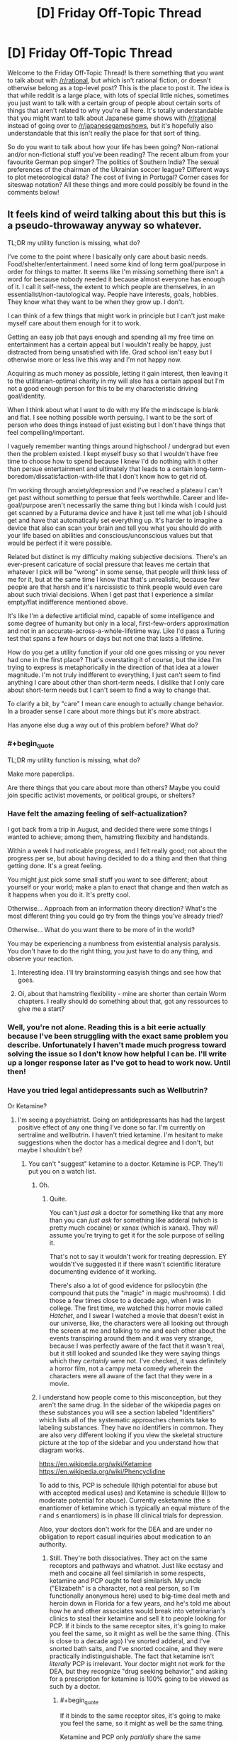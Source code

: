 #+TITLE: [D] Friday Off-Topic Thread

* [D] Friday Off-Topic Thread
:PROPERTIES:
:Author: AutoModerator
:Score: 16
:DateUnix: 1507302427.0
:END:
Welcome to the Friday Off-Topic Thread! Is there something that you want to talk about with [[/r/rational]], but which isn't rational fiction, or doesn't otherwise belong as a top-level post? This is the place to post it. The idea is that while reddit is a large place, with lots of special little niches, sometimes you just want to talk with a certain group of people about certain sorts of things that aren't related to why you're all here. It's totally understandable that you might want to talk about Japanese game shows with [[/r/rational]] instead of going over to [[/r/japanesegameshows]], but it's hopefully also understandable that this isn't really the place for that sort of thing.

So do you want to talk about how your life has been going? Non-rational and/or non-fictional stuff you've been reading? The recent album from your favourite German pop singer? The politics of Southern India? The sexual preferences of the chairman of the Ukrainian soccer league? Different ways to plot meteorological data? The cost of living in Portugal? Corner cases for siteswap notation? All these things and more could possibly be found in the comments below!


** It feels kind of weird talking about this but this is a pseudo-throwaway anyway so whatever.

TL;DR my utility function is missing, what do?

I've come to the point where I basically only care about basic needs. Food/shelter/entertainment. I need some kind of long term goal/purpose in order for things to matter. It seems like I'm missing something there isn't a word for because nobody needed it because almost everyone has enough of it. I call it self-ness, the extent to which people are themselves, in an essentialist/non-tautological way. People have interests, goals, hobbies. They know what they want to be when they grow up. I don't.

I can think of a few things that might work in principle but I can't just make myself care about them enough for it to work.

Getting an easy job that pays enough and spending all my free time on entertainment has a certain appeal but I wouldn't really be happy, just distracted from being unsatisfied with life. Grad school isn't easy but I otherwise more or less live this way and I'm not happy now.

Acquiring as much money as possible, letting it gain interest, then leaving it to the utilitarian-optimal charity in my will also has a certain appeal but I'm not a good enough person for this to be my characteristic driving goal/identity.

When I think about what I want to do with my life the mindscape is blank and flat. I see nothing possible worth persuing. I want to be the sort of person who does things instead of just existing but I don't have things that feel compelling/important.

I vaguely remember wanting things around highschool / undergrad but even then the problem existed. I kept myself busy so that I wouldn't have free time to choose how to spend because I knew I'd do nothing with it other than persue entertainment and ultimately that leads to a certain long-term-boredom/dissatisfaction-with-life that I don't know how to get rid of.

I'm working through anxiety/depression and I've reached a plateau I can't get past without something to persue that feels worthwhile. Career and life-goal/purpose aren't necessarily the same thing but I kinda wish I could just get scanned by a Futurama device and have it just tell me what job I should get and have that automatically set everything up. It's harder to imagine a device that also can scan your brain and tell you what you should do with your life based on abilities and conscious/unconscious values but that would be perfect if it were possible.

Related but distinct is my difficulty making subjective decisions. There's an ever-present caricature of social pressure that leaves me certain that whatever I pick will be "wrong" in some sense, that people will think less of me for it, but at the same time I know that that's unrealistic, because few people are that harsh and it's narcissistic to think people would even care about such trivial decisions. When I get past that I experience a similar empty/flat indifference mentioned above.

It's like I'm a defective artificial mind, capable of some intelligence and some degree of humanity but only in a local, first-few-orders approximation and not in an accurate-across-a-whole-lifetime way. Like I'd pass a Turing test that spans a few hours or days but not one that lasts a lifetime.

How do you get a utility function if your old one goes missing or you never had one in the first place? That's overstating it of course, but the idea I'm trying to express is metaphorically in the direction of that idea at a lower magnitude. I'm not truly indifferent to everything, I just can't seem to find anything I care about other than short-term needs. I dislike that I only care about short-term needs but I can't seem to find a way to change that.

To clarify a bit, by "care" I mean care enough to actually change behavior. In a broader sense I care about more things but it's more abstract.

Has anyone else dug a way out of this problem before? What do?
:PROPERTIES:
:Author: SevereCircle
:Score: 16
:DateUnix: 1507308780.0
:END:

*** #+begin_quote
  TL;DR my utility function is missing, what do?
#+end_quote

Make more paperclips.

Are there things that you care about more than others? Maybe you could join specific activist movements, or political groups, or shelters?
:PROPERTIES:
:Author: CouteauBleu
:Score: 11
:DateUnix: 1507310048.0
:END:


*** Have felt the amazing feeling of self-actualization?

I got back from a trip in August, and decided there were some things I wanted to achieve; among them, hamstring flexibity and handstands.

Within a week I had noticable progress, and I felt really good; not about the progress per se, but about having decided to do a thing and then that thing getting done. It's a great feeling.

You might just pick some small stuff you want to see different; about yourself or your world; make a plan to enact that change and then watch as it happens when you do it. It's pretty cool.

Otherwise... Approach from an information theory direction? What's the most different thing you could go try from the things you've already tried?

Otherwise... What do you want there to be more of in the world?

You may be experiencing a numbness from existential analysis paralysis. You don't have to do the right thing, you just have to do any thing, and observe your reaction.
:PROPERTIES:
:Author: narfanator
:Score: 10
:DateUnix: 1507329506.0
:END:

**** Interesting idea. I'll try brainstorming easyish things and see how that goes.
:PROPERTIES:
:Author: SevereCircle
:Score: 6
:DateUnix: 1507365663.0
:END:


**** Oi, about that hamstring flexibility - mine are shorter than certain Worm chapters. I really should do something about that, got any ressources to give me a start?
:PROPERTIES:
:Author: SvalbardCaretaker
:Score: 1
:DateUnix: 1507756101.0
:END:


*** Well, you're not alone. Reading this is a bit eerie actually because I've been struggling with the exact same problem you describe. Unfortunately I haven't made much progress toward solving the issue so I don't know how helpful I can be. I'll write up a longer response later as I've got to head to work now. Until then!
:PROPERTIES:
:Score: 8
:DateUnix: 1507316261.0
:END:


*** Have you tried legal antidepressants such as Wellbutrin?

Or Ketamine?
:PROPERTIES:
:Author: EliezerYudkowsky
:Score: 9
:DateUnix: 1507326931.0
:END:

**** I'm seeing a psychiatrist. Going on antidepressants has had the largest positive effect of any one thing I've done so far. I'm currently on sertraline and wellbutrin. I haven't tried ketamine. I'm hesitant to make suggestions when the doctor has a medical degree and I don't, but maybe I shouldn't be?
:PROPERTIES:
:Author: SevereCircle
:Score: 3
:DateUnix: 1507362354.0
:END:

***** You can't "suggest" ketamine to a doctor. Ketamine is PCP. They'll put you on a watch list.
:PROPERTIES:
:Author: ElizabethRobinThales
:Score: 3
:DateUnix: 1507461815.0
:END:

****** Oh.
:PROPERTIES:
:Author: SevereCircle
:Score: 3
:DateUnix: 1507492070.0
:END:

******* Quite.

You can't /just ask/ a doctor for something like that any more than you can /just ask/ for something like adderal (which is pretty much cocaine) or xanax (which is xanax). They /will/ assume you're trying to get it for the sole purpose of selling it.

That's not to say it wouldn't work for treating depression. EY wouldn't've suggested it if there wasn't scientific literature documenting evidence of it working.

There's also a lot of good evidence for psilocybin (the compound that puts the "magic" in magic mushrooms). I did those a few times close to a decade ago, when I was in college. The first time, we watched this horror movie called /Hatchet/, and I swear I watched a movie that doesn't exist in our universe, like, the characters were all looking out through the screen at me and talking to me and each other about the events transpiring around them and it was very strange, because I was perfectly aware of the fact that it wasn't real, but it still looked and sounded like they were saying things which they /certainly/ were not. I've checked, it was definitely a horror film, not a campy meta comedy wherein the characters were all aware of the fact that they were in a movie.
:PROPERTIES:
:Author: ElizabethRobinThales
:Score: 4
:DateUnix: 1507493251.0
:END:


****** I understand how people come to this misconception, but they aren't the same drug. In the sidebar of the wikipedia pages on these substances you will see a section labeled "Identifiers" which lists all of the systematic approaches chemists take to labeling substances. They have no identifiers in common. They are also very different looking if you view the skeletal structure picture at the top of the sidebar and you understand how that diagram works.

[[https://en.wikipedia.org/wiki/Ketamine]]\\
[[https://en.wikipedia.org/wiki/Phencyclidine]]

To add to this, PCP is schedule II(high potential for abuse but with accepted medical uses) and Ketamine is schedule III(low to moderate potential for abuse). Currently esketamine (the s enantiomer of ketamine which is typically an equal mixture of the r and s enantiomers) is in phase III clinical trials for depression.

Also, your doctors don't work for the DEA and are under no obligation to report casual inquiries about medication to an authority.
:PROPERTIES:
:Score: 2
:DateUnix: 1507790389.0
:END:

******* Still. They're both dissociatives. They act on the same receptors and pathways and whatnot. Just like ecstasy and meth and cocaine all feel similarish in some respects, ketamine and PCP ought to feel similarish. My uncle ("Elizabeth" is a character, not a real person, so I'm functionally anonymous here) used to big-time deal meth and heroin down in Florida for a few years, and he's told me about how he and other associates would break into veterinarian's clinics to steal their ketamine and sell it to people looking for PCP. If it binds to the same receptor sites, it's going to make you feel the same, so it might as well be the same thing. (This is close to a decade ago) I've snorted adderal, and I've snorted bath salts, and I've snorted cocaine, and they were practically indistinguishable. The fact that ketamine isn't /literally/ PCP is irrelevant. Your doctor might not work for the DEA, but they recognize "drug seeking behavior," and asking for a prescription for ketamine is 100% going to be viewed as such by a doctor.
:PROPERTIES:
:Author: ElizabethRobinThales
:Score: 1
:DateUnix: 1507791729.0
:END:

******** #+begin_quote
  If it binds to the same receptor sites, it's going to make you feel the same, so it might as well be the same thing.
#+end_quote

Ketamine and PCP only /partially/ share the same mechanism. They have other mechanisms of action, and the full effects are not believed to be explained by the currently suggested mechanisms of action. To add to that, they have a different metabolic pathway, toxicity profile, dosage, and addiction potential. These differences are not insignificant factors, especially if you look at it through a regulatory perspective where the concern is purportedly to protect people from its dangers.

#+begin_quote
  asking for a prescription for ketamine is 100% going to be viewed as such by a doctor.
#+end_quote

Don't /insistently demand/ prescriptions from your doctor and this will never be an issue. I've suggested many drugs I was interested in to my psychiatrist, and his no answers have always been along the lines of "it'd be hard to get insurance to pay for that" or "that's a schedule X substance, and I doubt I could get it approved for this purpose." I was never accused of drug seeking behavior for mentioning to my doctor that I heard a substance could be used for some condition.
:PROPERTIES:
:Score: 1
:DateUnix: 1507793955.0
:END:

********* #+begin_quote
  I was never accused of drug seeking behavior for mentioning to my doctor that I heard a substance could be used for some condition.
#+end_quote

But did you ever ask for a /legitimate/ drug that /druggies/ do? I got a side-eye for even /mentioning/ modafinil.

Also, to address your first paragraph, I've done a three different dissociatives in my past (two of them by accident, for the record). /Have you done even one?/ How are /you/ qualified to say that their differences /on paper/ mean that their differences /in the real world/ are significant?
:PROPERTIES:
:Author: ElizabethRobinThales
:Score: 0
:DateUnix: 1507794910.0
:END:

********** Yes, I have tried dissociatives. I found them to be subjectively similar in some ways. I didn't like them, so I didn't try them enough to get a feel for the differences. I've also tried multiple stimulants and found they had differences. I was also /prescribed/ modafinil until my insurance changed. It doesn't matter.

Subjective experience is by no means the only parameter relevant to any particular substance. And what you're calling /on paper/ actually means /in controlled laboratory studies./ Observations by you /in the real world/ as you call it are biased, uncontrolled, and anecdotal and don't have any status as evidence in a scientific worldview until they're properly studied.

EDIT

Also, I don't need to be qualified. The studied differences speak for themselves. Qualifications are not evidence and are irrelevant to the truth of any matter.
:PROPERTIES:
:Score: 2
:DateUnix: 1507796644.0
:END:

*********** What dissociatives have you tried? Robitussin? OTC sleep medicine? Dissociatives /suck/ as far as I'm concerned, but Ive done enogh of them to get a feel for the differences and they don't really /feel/ that different.

Obviously X feels different than coke feels different than meth, but if you've /really/ done all three then you know there's more in common than not.
:PROPERTIES:
:Author: ElizabethRobinThales
:Score: 0
:DateUnix: 1507797169.0
:END:

************ I don't see why you're pressing that point when I already admitted I agreed with you on what they /felt like/ to me.
:PROPERTIES:
:Score: 2
:DateUnix: 1507797662.0
:END:

************* Because doctors are not scientists.
:PROPERTIES:
:Author: ElizabethRobinThales
:Score: 0
:DateUnix: 1507798014.0
:END:


***** You can and should ask about any medication you think has potential to improve your treatment. The worst your doctor will do is say "no." They don't work for the DEA, and you aren't admitting a history of substance abuse; all you're doing is inquiring about the efficacy of a medication you heard of from a point of ignorance. If they tell you "No, such and such drug is illegal and impossible to prescribe," you say "Oh, okay" and move on.
:PROPERTIES:
:Score: 2
:DateUnix: 1507790722.0
:END:


**** Wellbutrin is great.
:PROPERTIES:
:Author: Frommerman
:Score: 1
:DateUnix: 1507397934.0
:END:


**** Or mushrooms? Those seem to work in helping people find their purpose.
:PROPERTIES:
:Author: elevul
:Score: 1
:DateUnix: 1507504640.0
:END:


*** Hmmm.

You've given quite a description of what you're looking for. Let me rephrase it in my own words to make sure I am understanding you correctly.

You want a long term life goal. However, you will not accept any, random goal; rather, you require a goal with certain attributes. These attributes include, but are not limited to, the following:

- The goal must, in some manner, be a net positive for humanity.
- The goal must be something towards which it is possible to make progress
- The goal is not required to be obtainable, and preferably should never be entirely completable
- Making progress towards the goal must in some manner be enjoyable

So, for example, consider the theoretical goal "make infinite money and donate it all to efficient charities". This succeeds on the second and third point, but fails on the last point. Or the aim of "consume infinite entertainment"; this succeeds on the second, third and fourth point, but fails on the first.

Would this be an accurate restatement of your question?
:PROPERTIES:
:Author: CCC_037
:Score: 6
:DateUnix: 1507461160.0
:END:

**** Basically, yes.

My main problem with "consume entertainment" is that it's only enjoyable, not satisfying. It leads to happiness_1 (moment to moment enjoyment) but not happiness_2 (having a good life in a virtue ethics sense). Ideally I'd like to have both, but it would be simple to augment happiness_2 with entertainment to get happiness_1 as long as there's free time so really happiness_2 is the hard part.

A completable goal would be acceptable, it just leads to the same problem once it's done.

It doesn't strictly /have/ to have a significant net positive for humanity, I would just feel guilty ignoring all the world's considerable problems.
:PROPERTIES:
:Author: SevereCircle
:Score: 3
:DateUnix: 1507570927.0
:END:

***** #+begin_quote
  A completable goal would be acceptable, it just leads to the same problem once it's done.
#+end_quote

Noted. A temporary, as compared to a permanent solution. (Hmmm... but a means of generating an arbitrary number of completable goals would also serve as a permanent solution, I guess).

#+begin_quote
  It doesn't strictly /have/ to have a significant net positive for humanity, I would just feel guilty ignoring all the world's considerable problems.
#+end_quote

I don't think that trying to fit the word 'significant' in there is a good idea at all; down that road lies working yourself to poor health.

--------------

However, I think that your other comments here have cleared some things up further, while leaving a single great big gaping hole in your question.

In short; you're looking for happiness_2 (could this perhaps be satisfaction?)

So, then, the immediate question is - how do you define happiness_2? Where have you felt (or not felt) happiness_2 before?
:PROPERTIES:
:Author: CCC_037
:Score: 3
:DateUnix: 1507572157.0
:END:

****** #+begin_quote
  Noted. A temporary, as compared to a permanent solution. (Hmmm... but a means of generating an arbitrary number of completable goals would also serve as a permanent solution, I guess).
#+end_quote

Yes, that would work.

#+begin_quote
  I don't think that trying to fit the word 'significant' in there is a good idea at all; down that road lies working yourself to poor health.
#+end_quote

What I meant was closer to "an ethically-acceptable portion of how much good I might optimally do if I devoted my life solely to the betterment of humanity" than significant on an absolute scale.

Happiness_2 is really hard to define. The difference between happiness_1 and happiness_2 is like the difference between eating candy and having a meal. A meal is better for you and more satisfying, but in a moment to moment sense candy is more enjoyable.

I want a life worth living, something I won't regret 10+ years later. I want to have things in my life worth pursuing, that are fulfilling and not just enjoyable in the moment but ultimately unsatisfying.

A notable lack of happiness_2 happens when I spend too much time playing something like cookie clicker. It's engaging, and entertaining in the moment, but utterly meaningless. Experiencing a well-written story (regardless of medium) is more fulfilling.

I think the main difference is that happiness_2 feels worthwhile in hindsight as well as while it's happening. You don't regret it. If sufficiently introspected in the moment it can be detected but it's hard to notice sometimes until you regret spending too much time on the thing. It's easier to notice after the happiness_1 has worn off.
:PROPERTIES:
:Author: SevereCircle
:Score: 2
:DateUnix: 1508181490.0
:END:

******* I think that's really the crux of the matter, though. Once you've defined happiness_2, you'll have a significantly better idea how to gain it.

It sounds like it might have to do with one or more of the following:

- Selfimprovement
- Long term positive consequences
- Mental engagement
- Facing a challenge
:PROPERTIES:
:Author: CCC_037
:Score: 2
:DateUnix: 1508182790.0
:END:


*** Choose a hobby that you can make tangible improvements in, like martial arts or drawing. If you put enough time into something you will start to get invested. That's the only answer I can come up with. :/
:PROPERTIES:
:Author: EthanCC
:Score: 6
:DateUnix: 1507326660.0
:END:


*** Are you asking for the meaning of life? 'Cause I think you're asking how to find meaning in life.

- Many people find that religion helps them discover meaning. If that word offends you, call it spirituality. There is a great deal of information available on this subject.

- Help other people. Not in an abstract sense. Giving to charity and helping with causes won't do it. Find specific people with specific needs and help them. And by "find" I mean pay more attention to the people you already see and know.

- Start a family. If you have a romantic partner, you can make that person a focus for your utility function: maximize that person's happiness. If you have children, you can do the same for them.
:PROPERTIES:
:Author: ben_oni
:Score: 8
:DateUnix: 1507313200.0
:END:

**** #+begin_quote
  Help other people. Not in an abstract sense. Giving to charity and helping with causes won't do it. Find specific people with specific needs and help them. And by "find" I mean pay more attention to the people you already see and know.
#+end_quote

This is what I do, can definitely confirm it works.
:PROPERTIES:
:Author: Cariyaga
:Score: 5
:DateUnix: 1507374828.0
:END:


**** #+begin_quote

  - Start a family. If you have a romantic partner, you can make that person a focus for your utility function: maximize that person's happiness. If you have children, you can do the same for them.
#+end_quote

No, don't do that, it will break the relationship. But what you can is to find a common goal you can move towards as a team.
:PROPERTIES:
:Author: elevul
:Score: 4
:DateUnix: 1507504570.0
:END:


*** If you don't know what you want, the classic advice is to seek power. Then, if you ever do figure out what you want, you'll be better positioned to get it.
:PROPERTIES:
:Author: Iconochasm
:Score: 6
:DateUnix: 1507310735.0
:END:


*** You didn't mention sex/relationship at all, is that something that doesn't interest you either?
:PROPERTIES:
:Author: elevul
:Score: 2
:DateUnix: 1507504466.0
:END:

**** I think my social anxiety problems are a more difficult problem to solve, even at a platonic level, let alone at a sex/relationship level, but it may be necessary to solve both in order to solve either.
:PROPERTIES:
:Author: SevereCircle
:Score: 1
:DateUnix: 1507571039.0
:END:


*** [removed]
:PROPERTIES:
:Score: 1
:DateUnix: 1507798576.0
:END:

**** [deleted]
:PROPERTIES:
:Score: 2
:DateUnix: 1507798904.0
:END:

***** [deleted]
:PROPERTIES:
:Score: 2
:DateUnix: 1507799239.0
:END:


** [deleted]
:PROPERTIES:
:Score: 9
:DateUnix: 1507303901.0
:END:

*** To be honest, I'm not particularly worried about moore's law in the mid term. I very much doubt we'll keep to the original time frame (double the speed every 18 months), but the general idea of sticking to exponential improvement instead of linear or even logistic will likely stick around because there are just so many alternate paths we can take other than regular silicon wafers. They're all unfeasible right now for some reason or another, but with the right impetus you can bet we'll adopt them. Plus, as our ability to program gets better, we'll have better tools to develop the tools we need to develop the tools we need to build the chips, and so on. A sort of soft-singularity.
:PROPERTIES:
:Author: GaBeRockKing
:Score: 3
:DateUnix: 1507432896.0
:END:


*** Hasn't Moore's law already ended for single core speed?
:PROPERTIES:
:Author: SevereCircle
:Score: 2
:DateUnix: 1507362607.0
:END:


*** #+begin_quote
  quantum computing still very difficult (scientists have created stable universal quantum computing up to ~10 qbits so far, and from what I've read quantum computing isn't a replacement for traditional computing anyway)
#+end_quote

This is correct. We're still far away from actually getting the hardware to scale in a reliable way, and even when we do, the speedup isn't likely to be universally useful. It /is/ going to be useful for running simulations of quantum systems, so at least we can hope to design better hardware that exploits quantum effects. Maybe we'll see some sort of positive feedback loop there.
:PROPERTIES:
:Author: AugSphere
:Score: 2
:DateUnix: 1507413114.0
:END:


** I've read about predictive processing through SSC. The more I think about it I feel like I've given a glint of the Ultimate Understanding of the Mind, and I can almooooost-but-not-quite reach it.

I'm looking for good, easy-for-a-layman literature on the subject, but I'm not sure there's any; I think the field is still young. I've read a few blog articles from Andi Clark (the guy who wrote /Surfing Uncertainty/), and so far it's not clicking; my lack of background aside, he makes some weird assumptions that seem plain false to me.

I should probably try to write a list of questions I want answered before I seriously go looking for answers.

But honestly, I kind of feel this is it. Like, I feel like all my life I've been asking questions in the same general category "Why do I feel like that and not other people? How does motivation work? How does intelligence work? How does bias work", which I feel would be get satisfying answers if I understood PP better; and I also expect these answers would lead me to become a better pedagogue and better at motivating myself by order of magnitudes.

So, um, here's hoping? (I'm really hoping future-me isn't looking at this post and laughing at present-me's naïveté).

--------------

So, Rick and Morty Season 3 just finished. Those of you who followed, what did you think?

Personally, I was seriously disappointed by the ending. I was already expecting disappointment after episode 9 (Lost-style; ep.9 was the points where there were too many philosophical hook for the finale to meaningfully address them all).

Basically, I feel like season 3 was setting me up for a character development arc; with an ongoing thread (Jerry's divorce), and episodes setting up potential personal growth for each character: the Mad Max episode for Summer, the amusement park for Jerry, the therapist for Rick and Beth, etc.

But the end just explicitly resets everything. The divorce is cancelled, Rick is automatically forgiven, and apparently nobody shows that they have learned anything from their experience.

And, usually, I'd be fine with that? Like, it's accepted for shows like the Simpsons that when a character learns a lesson, you don't expect the lesson to stick (though it's a bit of a cheat to have the character "learn" it in the first place then), but this season really seemed to promise that /something/ would eventually happen.

But the intended messages seems to be that the author prefer the season 1 format and don't actually want the changes to stick. Which is especially annoying after season 1 had an episode specifically mocking the idea that you could go back to "normal" after you fucked up so completely it affected everyone around you.

--------------

I intended to post an announce now, but the material isn't ready yet. Since I've already delayed this a lot, I'm pre-committing right now: I will post an announce on this Friday thread, within the next 24h, detailing a game project I'm working on. The announce will include details about the project, a link to a Game Design Document, and a timeline for at least the next month.

I will emulate [[/u/ketura][u/ketura]] and post an update on the game every week; this update will include:

- The content I've produced, or, if there's no new content, some sort of reflection on game design and rationality.

- An updated timeline.

- Links and stuff.

(if that's alright with the mods? I'd like to post here because I'm familiar with the community; the game won't necessarily be directly related to [[/r/rational][r/rational]]).

By the way, if anyone here has advice or additional recommendations on pre-commitment, I'm very open to those right now. (I'm familiar with general advice like "don't just promise the moon and assume you'll follow through")
:PROPERTIES:
:Author: CouteauBleu
:Score: 7
:DateUnix: 1507305580.0
:END:

*** There's a reset, but despite their claims that things will be just like season 1, there's clearly changes:

- Rick is now the bitch of the family. Beth doesn't care if he stays or goes, Jerry actively wants him gone, and Summer and Morty are each sick of his shit in their own ways.

- Beth and Jerry are in a loving relationship now, whereas before their marriage was miserable.

- Morty is increasingly the person that the family is revolving around - Rick gets into his pissing match with the president solely for Morty's sake, the family hides where Morty says they should hide, and so on and so forth.

- Summer has a better relationship with her parents, which is going to improve the self-esteem problems she's had since the beginning of the show.

- Jerry... has to get a new car, I guess.

With all of those changes, plus the various villains that have been established and could show up at any time in season 4, and the continued absence of the Federation, things /aren't/ the same. While I think a lot of it was clearing things up for an easier season 4, I also think that where in this season we saw characters pursue changes only to lose them or realize they sucked, next season's going to have a lot of episodes where characters think the status quo is in play but isn't.
:PROPERTIES:
:Score: 11
:DateUnix: 1507312822.0
:END:


*** A friend of mine hypothesized that they really didn't anticipate the show having the popularity, and thus, staying power that it does. So the reset is intended to let them actually have planned out character arcs, instead of the ad-hoc, this-will-probably-be-canceled method they had been using.
:PROPERTIES:
:Author: Iconochasm
:Score: 10
:DateUnix: 1507310989.0
:END:

**** I think this along with [[/u/alexanderwales][u/alexanderwales]] are the most plausible explanations, but I think the problem [[/u/CouteauBleu][u/CouteauBleu]] has with the show runs deeper than that. I don't think show was ever meant to be anything other than a dark parody of high-concept adventure. It exists expressly for the purpose of nihilistically skewering genre fiction.

The writing is still creative and funny enough to carry that premise and theme, but subverting tropes can only carry a story so far. We still want to experience stories that stories that have familiar meaning to us, and that's an issue when the fundamental purpose of your story is to deconstruct other stories.

I find it hard to saw I'm disappointed in season 3 because the series is still doing what it always has been and clearly just wants to keep doing that no matter what I want from it. I would like to see development in the characters and setting, but that would be /meaningful/ in a show that believes meaning is illusionary.

I honestly think the show's relationship with its audience, myself included, mirrors Rick's relationship with Morty. Rick only spends time with Morty because his narrative existence requires it like how a story needs an audience, and exploits Morty's irrational attachment to him the same way the series draws us in with the promise of fun adventure.

Now matter how much Rick abuses Morty, he's never able to overcome his emotional dependency even when he knows how unhealthy it is. In the same way, we make excuses for how the show must have some value and latch onto the few emotionally satisfying moments there are that keep us coming back. It still takes us on fun rides, but is it still worth it? Was it ever?

Maybe I just never liked this show as much as everyone else and have accepted that it won't get any more enjoyable for me even though I'll keep watching, but I really think the show's nihilistic attitude and refusal to change is catching up with it. What else should we expect from a story about how happiness is delusional, suffering is inevitable, and every desire we have will hurt us?
:PROPERTIES:
:Author: trekie140
:Score: 6
:DateUnix: 1507391676.0
:END:

***** Existentialism?

Just kidding.

#+begin_quote
  In the same way, we make excuses for how the show must have some value
#+end_quote

I don't. Does that mean I'm more of a Summer? (this is a rhetorical question; let's not drive the metaphor into the ground)
:PROPERTIES:
:Author: CouteauBleu
:Score: 2
:DateUnix: 1507395077.0
:END:


***** Wow, this makes me really glad I never started /Rick and Morty/.
:PROPERTIES:
:Score: 1
:DateUnix: 1507429055.0
:END:

****** I honestly do recommend the show. It is painfully nihilistic at times and lacking in emotional payoff, but it's damn funny and has some of the most imaginative stories I've ever seen. Even the social satire, while not always good, works brilliantly when it hits the mark.

There are plenty of parts of the show I don't like, but it has still given me stories unlike anything I've ever seen that nearly always leave me with interesting ideas I wanted to discuss with other people. I don't think it's a masterpiece like some people do, but it's still worth watching.
:PROPERTIES:
:Author: trekie140
:Score: 2
:DateUnix: 1507433652.0
:END:

******* Sounds like it's worth a shot. Any place to stream it?
:PROPERTIES:
:Score: 1
:DateUnix: 1507473183.0
:END:

******** I think AdultSwim has it, but I've been getting it off of KimCartoon (AdBlock and Ublock recommended).
:PROPERTIES:
:Author: trekie140
:Score: 1
:DateUnix: 1507473887.0
:END:


*** #+begin_quote
  (if that's alright with the mods? I'd like to post here because I'm familiar with the community; the game won't necessarily be directly related to [[/r/rational][r/rational]]).
#+end_quote

Go ahead.
:PROPERTIES:
:Score: 6
:DateUnix: 1507314416.0
:END:


*** I honestly don't care about the lackluster season end just because of the freaking masterpiece that was episode 7. When the second Simple Rick's ad came on and it was revealed exactly how depraved that company was, I said Holy Shit out loud, which I never do. The Stalinist takeover by Evil Morty was played amazingly well. You almost wanted to trust him in the beginning even though you knew this universe, knew these writers, and knew that something was going to go terribly wrong. And the end, with the victims' bodies floating out into space away from the Citadel, Ricks and Morties casually destroyed with no care taken for the differences between them, just left me speechless.

They managed to take a silly comedy show about defying tropes and turn it into something that felt brutally real. It was totally awesome, and I hope they do more like it.
:PROPERTIES:
:Author: Frommerman
:Score: 6
:DateUnix: 1507398870.0
:END:

**** I didn't think the political commentary was that clever (not that I expected it to be). I mean, the whole thing boiled down to "Politicians are assholes and sometimes they pretend to be nice but they're actually evil" which doesn't really feel new or insightful. But it the storytelling itself was top notch.

(also, as soon as the council of shadowy real-world-inspired behind-the-scene Citadel leaders started, I though "Oh man he's going to kill them all even though that makes no sense because they should have deadman switches, isn't he?")

The Simple Rick 2.0 reveal was pretty great.
:PROPERTIES:
:Author: CouteauBleu
:Score: 5
:DateUnix: 1507428282.0
:END:

***** I didn't like it for the political commentary. I liked it for the fact that they ripped Stalin's playbook almost verbatim and we didn't expect it until it was happening.
:PROPERTIES:
:Author: Frommerman
:Score: 3
:DateUnix: 1507428917.0
:END:


*** [[http://heavy.com/entertainment/2017/10/was-rick-and-morty-season-3-supposed-to-be-14-episodes-not-10-what-happened/][See here]] (mild spoilers).

#+begin_quote
  I don't want to poison the well but the finale is a great episode that we finale-ified when we realized we weren't going to be able to make 14.
#+end_quote

I don't think that excuses the weakness of the finale, but it does maybe explain it.
:PROPERTIES:
:Author: alexanderwales
:Score: 4
:DateUnix: 1507306941.0
:END:

**** Yeah, I heard about it.

But if we're assigning blame... I don't think we can fault Season 3's ending to bad logistics, unless the logistics were /really, really/ bad. Maybe the writers had a really good end to the character's arc planned that got cut; but then shouldn't they have cut other stuff instead? Maybe they had already produced most of the 10 episodes by the time they learned they couldn't produce more, so there's no way they could work a satisfying conclusion in the time they had left, and they produced the episodes in order of diffusion instead of order of importance... but then we go back to really shitty logistics.

Which is plausible, I guess. But since Season 3 ends with "now it's going to be like season 1, except more streamlined", also Rick's rant about how none of this matters, also the fact that they don't end on a cliffhanger, etc... I think the most likely explanation is the writers wanted to touch on serious themes (abuse, therapy, toxicity), but didn't actually plan to conclusively address them.
:PROPERTIES:
:Author: CouteauBleu
:Score: 4
:DateUnix: 1507307645.0
:END:

***** Worth noting that we've seen a huge logistical mistake related to the end of a R&M season before: season 2 was not supposed to end on a clliffhanger*. They were having trouble figuring out how to resolve the whole prison thing, so they whipped up Who's Purging Now as the second-last episode of the season and left it on a cliffhanger.

Now, EoS2 was much better than EoS3, but there's still precedent for an unintentionally abrupt season finale being resolved more satisfyingly at the start of the following season.

*source: uhhh fuck, i read it in a dan harmon interview about a month ago i think. that counts as a valid source right?
:PROPERTIES:
:Author: Sarkavonsy
:Score: 5
:DateUnix: 1507316526.0
:END:


*** I've read a shit-ton about predictive processing and computational cognitive science to apply for PhD programs in the field.

Ask me anything, but there may not /be/ answers because it /is/ a young field. Also, you have to swear that should you really understand, you won't use this knowledge to destroy the world.

That's my job.
:PROPERTIES:
:Score: 3
:DateUnix: 1507314362.0
:END:

**** [deleted]
:PROPERTIES:
:Score: 2
:DateUnix: 1507324518.0
:END:

***** - From a philosophy-of-mind perspective, [[http://predictive-mind.net/][there's an entire website here]].

- [[https://www.goodreads.com/book/show/18012311-the-predictive-mind][A book besides Clark's]]

- [[http://www.fil.ion.ucl.ac.uk/%7Ekarl/Whatever%20next.pdf][Clark has a big review paper here]]

/Surfing Uncertainty/ was the big review as of, I guess, late 2015 when it was published, and /The Predictive Mind/ was in 2007. I'm guessing that not enough time has elapsed in two years for someone to write a /new/ full-field review.
:PROPERTIES:
:Score: 2
:DateUnix: 1507326109.0
:END:

****** PM, eatur?
:PROPERTIES:
:Author: Warsaw12345678
:Score: 1
:DateUnix: 1507562949.0
:END:

******* I keep answering your PMs and you keep sending more. What's your actual /goal/ here? Where's the conversation actually going?
:PROPERTIES:
:Score: 2
:DateUnix: 1507563095.0
:END:

******** I PMd you before with no comment on threads. I want to talk about the Emperor - He is more interesting than just about any 40k character.
:PROPERTIES:
:Author: Warsaw12345678
:Score: 1
:DateUnix: 1507563519.0
:END:


*** cramping my style! /shakes fist/ crazy kids! /mumble mumble/ that's my groove /ironic mumbling/ intellectual property /mumble mumble/...
:PROPERTIES:
:Author: ketura
:Score: 5
:DateUnix: 1507319956.0
:END:


** I'm not too interested in resuscitating my [[https://i.imgur.com/rWBpQkT.png][defunct]] pseudofriendship system*, as [[https://en.wiktionary.org/wiki/familiarity_breeds_contempt][familiarity bred contempt]] in every instance. I feel somewhat disappointed, though, that I never managed to improve it significantly**. Even though Pseudofriendships 7 and 8 were conducted through Reddit's excellent messaging system rather than through Facebook's pitiful one, I failed in those two conversations to take advantage of the ability to link to individual messages, and instead continued to adhere rigidly to the link-free thread-numbering system that I originally had devised to make searching Facebook's messages possible***.

*Details: [[http://np.reddit.com/r/rational/comments/425w1n/d_friday_offtopic_thread/cz7ssa8][1]] [[https://www.dropbox.com/s/7msokwhca4ynhfy/Petition%20for%20Friendship%20Nine.pdf][2]] [[https://pastebin.com/q016vjxE][3]]\\
**Possible improvements: [[http://np.reddit.com/r/rational/comments/640xbp/d_friday_offtopic_thread/dfz1twx][1]] [[http://np.reddit.com/r/rational/comments/62lpoc/d_friday_offtopic_thread/dfnkwc5][2]]\\
***Amazingly, the search function in Facebook's messaging system seems to have gotten /even worse/ that it used to be, as searching for a number with it now returns /zero/ results.

--------------

[[https://www.nearlyfreespeech.net][NearlyFreeSpeech.net seems pretty cool.]]
:PROPERTIES:
:Author: ToaKraka
:Score: 6
:DateUnix: 1507306172.0
:END:

*** You do realize the whole "friendship system" thing isn't going to work? As in, it's not that you system needs a few major tweaks or new tools; it's that you're going to rebuild your system from the ground up again and again and you'll never get good social interactions out of it.

I say that at the risk of making of an ass of myself if you did test it and get good results out of it, but... I really doubt it. I'd be pretty surprised if you got more from it than a few interesting-but-awkward conversations that don't go anywhere.

I wish I knew how to explain this better, but by making this kind of system, you're trying to fit square pegs in round holes *hard*. It reminds me of the kind of teacher who makes a super-convoluted marking scale for your dissertation, that notes you on your grammar, whether you respected the three-parts paragraph structure presented in class, whether you use the different argumentative methods presented in class, whether you include all the different keywords... basically, the teacher tries to make a super rigid scale that covers all these formulas, but ultimately cares little for whether the dissertation made any sense.

In a healthy relationship, the exact structure of interactions doesn't matter as much as the information exchanged, how interesting it is, how often you talk, etc. Improving the structure doesn't improve the metrics that matter, and often hurts them.
:PROPERTIES:
:Author: CouteauBleu
:Score: 7
:DateUnix: 1507343070.0
:END:

**** #+begin_quote
  You do realize the whole "friendship system" thing isn't going to work?
#+end_quote

I did say that it was "defunct".

#+begin_quote
  I'd be pretty surprised if you got more from it than a few interesting-but-awkward conversations that don't go anywhere.
#+end_quote

Well, it depends on what you count as "going somewhere". Do several pseudofriendships, each of which lasted for many months and included several hundred questions (with corresponding answers), count as "going somewhere"? Pseudofriendship 1 lasted for 600 questions, 2 lasted for 500 questions, and 6 included a whopping 1300 questions (in two series that were separated by a hiatus; [[https://pastebin.com/q016vjxE][the list of seven hundred questions linked above]] comprises most of the first of those series).

On the other hand, as I noted above, familiarity bred contempt (on both sides).
:PROPERTIES:
:Author: ToaKraka
:Score: 2
:DateUnix: 1507344782.0
:END:

***** Fair enough.
:PROPERTIES:
:Author: CouteauBleu
:Score: 2
:DateUnix: 1507381546.0
:END:


*** Huh, that's a really cool hosting solution, surprised I haven't seen it before.
:PROPERTIES:
:Author: Turniper
:Score: 3
:DateUnix: 1507320311.0
:END:

**** I only happened to see it in [[/r/kotakuinaction][r/kotakuinaction]]. IIRC, it was mentioned in relation to the hosting problems experienced by The Daily Stormer and/or Gab.
:PROPERTIES:
:Author: ToaKraka
:Score: 2
:DateUnix: 1507324862.0
:END:


** Weekly update on the [[https://docs.google.com/document/d/11QAh61C8gsL-5KbdIy5zx3IN6bv_E9UkHjwMLVQ7LHg/edit?usp=sharing][hopefully rational]] roguelike [[https://www.youtube.com/watch?v=kbyTOAlhRHk][immersive sim]] Pokemon Renegade, as well as the associated engine and tools. [[https://docs.google.com/document/d/1EUSMDHdRdbvQJii5uoSezbjtvJpxdF6Da8zqvuW42bg/edit?usp=sharing][Handy discussion links and previous threads here]].

--------------

Work continues on the attribute tag code transformations.  At the moment, [Override], [Extend], [RequiresMod()], [AppendFunction], and [PrependFunction] all work, although the last two are probably going to get reworked once I have figured out how I want [EncloseFunction] to work (I'll redefine those two in terms of Enclose, possibly).  

[Override] is pretty straightforward: mark any member (class, function, field, etc) with it and it will search previously-loaded mods for the same member, delete it, and put your version in its place.  This is a bit heavy-handed of a solution, but sometimes the original is no longer pertinent (in the case of a complete overhaul mod) or it has a bug or something in the very middle, that you can't fix just by capturing and changing the output.

[Extend] is only permitted on container-like members, or members that contains other members (class, interface, struct, and enum).  It allows you to add additional members without affecting any existing ones--perfect if you need to add a variable to a class and ensure it always sticks around.  

[RequiresMod()] does exactly what it says on the tin--if the given mod is not loaded, then the tagged member is deleted.  This can also be provided an optional parameter to reverse the behavior, so it is only deleted if a mod /does/ exist.  =[RequiresMod("aae6b5e3-33a9-4356-96ee-d9d80187c211", Exists:false)]= is the full usage (set Exists to true or omit it for the default behavior).  The merits of this are pretty self-explanatory: it gives mod makers more fine-grained tools to control how they manipulate the game's ecosystem contingent on the existence of  other mods.

[AppendFunction] and [PrependFunction], as the names suggest can only be applied to functions (and constructors, finalizers, and operator overloads, tho the latter is useless as will be clear in a moment).  Tagging your function with [AppendFunction] will find the older version of the same function and slap your code at the end, while [PrependFunction] will put it at the start.  In the case of =void=-returning functions, this is all fine and dandy, but it does lead to some interesting hurdles for functions that, by design, return a value.  Since the last line on such a function is going to be =return x;= or some variant, attaching more code to the end of this is a bit useless (and since operators always return a value, well, they're /guaranteed/ to be useless for this). Because of this, these two tags will usually be in the “well I'll try it first cuz it's convenient, but I won't hold my breath” sort of tool. If they don't work, [EncloseFunction] can be used or, if the nuclear option is required, just copy-paste into an [Override] and add the changes there.

[EncloseFunction] is used in a few cases: where either the modder must add code both before and after a function, or the modder wants to repeatedly invoke the original function's code, or the modder wants to append code after a function has returned a value.  In this case the way it works is the original function is copied, made private, and renamed.  Any instances of a particular static method call (probably =CodeAnalysis.EnclosedFunction()= or something like that) are then replaced with references to the renamed old function.  (This static function will have a generic return type and overloads for up to, say, 10 arguments, so it should be capable of standing in for just about anything while still having compile-time enforcement.)  Thus, a modder will be able to more-or-less easily hook into an existing function and wear its skin for all to see, while keeping the original alive to dance in its basement.

(that analogy wasn't quite so morbid when I started writing it.)

Anyway, it's possible that [AppendFunction] will need to be re-implemented as a straightforward case of [EncloseFunction], or perhaps have it work as it currently does if the function returns =void= and as [EncloseFunction] when it returns anything else.

Once [EncloseFunction] is done I'll put aside the attributes for now (there's a few for generating and registering for events that I've designed and I'm going want later, but the EventSystem isn't even made yet so the point is a bit moot).  After that I'll finally be in a place to put the finishing touches on the StatSystem, which will then be put to use defining Species and Unit, and then combat will officially begin.

--------------

If you would like to help contribute, or if you have a question or idea that isn't suited to comment or PM, then feel free to request access to the [[/r/PokemonRenegade]] subreddit.  If you'd prefer real-time interaction, join us [[https://discord.gg/sM99CF3][on the #pokengineering channel of the /r/rational Discord server]]!  
:PROPERTIES:
:Author: ketura
:Score: 8
:DateUnix: 1507319798.0
:END:


** First (hopefully) weekly update on my arguably kinda rational game engine project.

--------------

The Tesseract Engine (WIP name) is a game engine / editor heavily inspired by Minecraft and LittleBigPlanet. The aim of the project is to use the features popularized by Minecraft (click on something to place it / destroy it) to provide an editor that needs almost no introduction or tutorials. [[https://docs.google.com/document/d/1t32OHPtbsFtlOi70zNL5RrwwPbuZhkBHfZbRScFcrhg/edit?usp=sharing][You can read the full Game Design Document here]].

My goal making this project, is to build the game editor that I would like to use. I will try to give forms to all the ideas and the design philosophies that I miss in other editors, and build this project around them.

These philosophies are the closest in this project to being "rational". They're inspired in part by the general culture of epistemology of communities like [[/r/rational][r/rational]], and in part by my own experience using game engines and other computer tools.

That's it for presentation. I said I was going to give a month-long timeline, but I don't think I can do that yet. I will try to complete the GDD before next Friday, and write up a more complete presentation then (which I will send to other places, including school teachers, [[/r/gamedev][r/gamedev]] and my personal blog). From then I'm hoping I will spend way more time organizing ideas and way more time implementing them.

In the meantime, I would really really appreciate any questions, remarks on nitpicks you can send me.

--------------

I'm honestly surprised I made it in time. I mean, I cut a lot of content to make it (as attested by the huge "To be added next time" chapter") and I did not proofread anything, but it's still a pleasant surprise. I realize I was kind of expecting myself to fail silently here.

I'll try to post an update every week before Friday 10pm Seoul time (9am EST, 6am PST, 1pm GMT). I'd also appreciate, as a commitment mechanism, any people who could promise to bomb me with messages and reminders should I fail these deadlines.
:PROPERTIES:
:Author: CouteauBleu
:Score: 7
:DateUnix: 1507384856.0
:END:

*** #+begin_quote
  heavily inspired by Minecraft and LittleBigPlanet
#+end_quote

The GDD continually references Minecraft, in the sense of "should be like Minecraft". This leaves me wondering: how does the vision diverge from Minecraft? What is the purpose, and why can't it be achieved by modding an existing game engine?

It almost looks like you have in mind something you'd like to build, and you think this is the way to do it. Is that the case? And if so, can you tell us what it is you really want to make?
:PROPERTIES:
:Author: ben_oni
:Score: 3
:DateUnix: 1507400127.0
:END:

**** #+begin_quote
  It almost looks like you have in mind something you'd like to build
#+end_quote

I think this is mostly it, and the vision I have doesn't show in the document yet, because there are key points I didn't mention.

I don't want to sound weaselly, because those are really good questions and don't want to be like "Oh, all will be answered in time", but some of the answers /are/ pretty long and will take me a few days to write.

#+begin_quote
  how does the vision diverge from Minecraft?
#+end_quote

My main gripe with Minecraft is, it's a game engine first, a bunch of features second, and a game editor third.

The features you can access in Minecraft-the-editor are all one step removed from features of Minecraft-the-survival-game. There are non-survival features (resource packs, command blocks, function files), but they're a second thought; Minecraft's creative mode isn't a coherent experience, is a bunch of features stacked on previously existing stuff. So for instance, if you want to make a Sim-City like game, you can, but you're going be working with tools, a UI and mechanics mostly intended for a survival game.

#+begin_quote
  why can't it be achieved by modding an existing game engine?
#+end_quote

I'm on the fence on this. I think part of it is arrogance; I want the engine to be mine from the ground up, because in a way I believe that everything will be better if I made it.

But yeah, I want a great degree of control; I'd like to use a custom-made lighting and shading system, for one.

#+begin_quote
  And if so, can you tell us what it is you really want to make?
#+end_quote

Basically, my mission statement goes something like this: I think every game editor I've worked with, like Unity, Hammer, Minecraft and Game Maker, as well as non-game editors (by which I mean stuff like Word or Powerpoint or Photoshop) is flawed in specific, systematic ways. I'll touch on what exactly I mean later, but basically feature creep, assuming the user knows how to use everything, and a lack of imagination.

I think I can make a better, more intuitive, faster-to-use game editor by identifying and avoiding these flaws.
:PROPERTIES:
:Author: CouteauBleu
:Score: 3
:DateUnix: 1507430294.0
:END:

***** [[https://www.greenend.org.uk/rjk/misc/nipple.html][The only "intuitive" interface is the nipple. After that it's all learned.]] Other than that, this is a slippery slope. Familiarity breeds contempt here. Once you use a technology enough, its deficiencies become apparent to you. So you set off to make a better thing, and in the process familiarize yourself with technologies used to make it and recognize their deficiencies in turn. Game asset editors -> Game engines -> Software libraries -> Programming languages -> OS APIs -> OS internals -> Hardware architectures -> and so on down to underlying physics. This chain (DAG, really) generally gets harder the deeper you go. As it is infeasable improve everything, you have to choose some point at which to stop. So you might as well save yourself the effort and just deal with the imperfections of your tools and focus on making the actual thing you want to make, i.e. the game itself (assuming that is what you want to make, if your goal is to make a game engine with associated tooling from scratch for educational purposes or just for fun that is fine), otherwise you are likely to stretch yourself too thin and fail to produce anything.
:PROPERTIES:
:Author: eternal-potato
:Score: 4
:DateUnix: 1507460402.0
:END:

****** I'm not sure I get what you're saying.

I'm not trying to build the Primordial Logical Interface of Intuitiveness; I just think most editors on the market are systemically missing some huge potential, and I can do better by tapping that potential. I can say that confidently, while I couldn't say "I can make a better programming language than what's out there" or "I can make a better OS API".

But yeah, I'm not trying to build the perfect tool to build the perfect game; I mean, I also plan to make lots of games on that tool, because it's what it's for, but building a good tool that gets used by people is also its own reward.

EDIT: To clarify, when I said "every editor out there is flawed", I didn't mean "So I'm gonna make an editor that has no flaws". I meant that I've seen specific flaws in existing editors; like, specific metrics where I think editors do poorly; and I think I can do way better by focusing on those metrics. See [[https://docs.google.com/document/d/1t32OHPtbsFtlOi70zNL5RrwwPbuZhkBHfZbRScFcrhg/edit#heading=h.su4ldcbhyjmn][Editor Philosophy]] for actual details (keeping in mind that part is WIP).

#+begin_quote
  Familiarity breeds contempt here
#+end_quote

Yeah, I should probably keep that in mind.
:PROPERTIES:
:Author: CouteauBleu
:Score: 2
:DateUnix: 1507463927.0
:END:

******* I've seen far too many people go down this road before, and I can see the train-wreck coming. Save yourself a lot of grief. Please listen to our advice.

#+begin_quote
  building a good tool that gets used by people is also its own reward
#+end_quote

No one will use the tool unless you do. Which means you have to build a game.

#+begin_quote
  I also plan to make lots of games on that tool, because it's what it's for
#+end_quote

Do that first. It's really, /really/, hard to build an editor and then build a game. Build the game first, and build an editor that is particularly well-suited for building that game as you go. After a few iterations of this process, you'll know better how to build a general purpose editor.
:PROPERTIES:
:Author: ben_oni
:Score: 3
:DateUnix: 1507506883.0
:END:

******** I'm... going to do the trainwreck thing and keep going anyway. In that optic, do you have advice on how I can make a burnout less likely?

I agree that, using outside view reasoning, this project seems extremely worrying. And some of these outside view reasons worry me with an inside view too; I think the scope is way larger than I'm comfortable with, and I'm worried that I might get disgusted as I become aware of the project's flaws mid-development.

On the other hand, I think I can avoid some obstacles common to large scale amateur game projects; I think the major problem unexperienced game designers run into is massive overconfidence; I definitely had that feeling from my teammates (and from other groups) back when this was a school project. I'm spending a lot of time planning out what features I will need, to avoid being blindsided by the "I implemented 90% of the game design document and the project still feels 5% done" effect.

Now that I'm writing this, I realize that I have done very little research so far, and most of the design has been me thinking things through. I should probably look for and contact someone with experience designing editors.

#+begin_quote
  Build the game first
#+end_quote

I have done, I am doing and will keep doing that. I've coded small game engines and small games before, I've worked with Unity, and I'm working on a mid-sized Unity game project right now. I... don't think I have the experience you think I need, but I'm not willing to wait. Though I'm totally going to do design by iteration, I don't know if that count for something or if it's just me trying to reassure myself.

I did plan to work on multiple games to stress-test the engine as I'm developing it; I should probably emphasize that a lot in the GDD and other stuff, now that you remind me, because it's the kind of thing you can easily delay. (sure, I'll make games when the engine is done!)

Thanks for your feedback.
:PROPERTIES:
:Author: CouteauBleu
:Score: 3
:DateUnix: 1507514311.0
:END:
